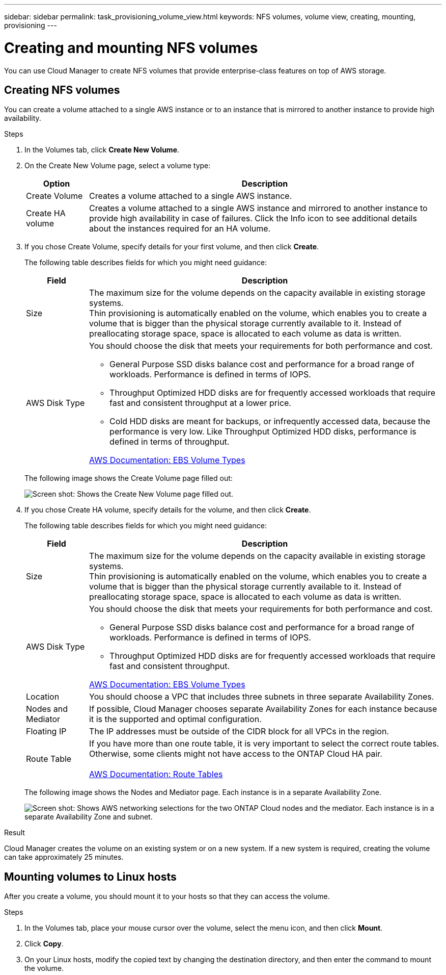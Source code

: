 ---
sidebar: sidebar
permalink: task_provisioning_volume_view.html
keywords: NFS volumes, volume view, creating, mounting, provisioning
---

= Creating and mounting NFS volumes
:toc: macro
:hardbreaks:
:nofooter:
:icons: font
:linkattrs:
:imagesdir: ./media/

[.lead]

You can use Cloud Manager to create NFS volumes that provide enterprise-class features on top of AWS storage.

toc::[]

== Creating NFS volumes

You can create a volume attached to a single AWS instance or to an instance that is mirrored to another instance to provide high availability.

.Steps

. In the Volumes tab, click *Create New Volume*.

. On the Create New Volume page, select a volume type:
+
[cols=2*,options="header",cols="15,85"]
|===

| Option
| Description

| Create Volume	| Creates a volume attached to a single AWS instance.

| Create HA volume | Creates a volume attached to a single AWS instance and mirrored to another instance to provide high availability in case of failures. Click the Info icon to see additional details about the instances required for an HA volume.
|===

. If you chose Create Volume, specify details for your first volume, and then click *Create*.
+
The following table describes fields for which you might need guidance:
+
[cols=2*,options="header",cols="15,85"]
|===

| Field
| Description

| Size | The maximum size for the volume depends on the capacity available in existing storage systems.
Thin provisioning is automatically enabled on the volume, which enables you to create a volume that is bigger than the physical storage currently available to it. Instead of preallocating storage space, space is allocated to each volume as data is written.

| AWS Disk Type
a| You should choose the disk that meets your requirements for both performance and cost.

* General Purpose SSD disks balance cost and performance for a broad range of workloads. Performance is defined in terms of IOPS.

* Throughput Optimized HDD disks are for frequently accessed workloads that require fast and consistent throughput at a lower price.

* Cold HDD disks are meant for backups, or infrequently accessed data, because the performance is very low. Like Throughput Optimized HDD disks, performance is defined in terms of throughput.

http://docs.aws.amazon.com/AWSEC2/latest/UserGuide/EBSVolumeTypes.html[AWS Documentation: EBS Volume Types^]
|===
+
The following image shows the Create Volume page filled out:
+
image:screenshot_volume_view_create.gif[Screen shot: Shows the Create New Volume page filled out.]

. If you chose Create HA volume, specify details for the volume, and then click *Create*.
+
The following table describes fields for which you might need guidance:
+
[cols=2*,options="header",cols="15,85"]
|===

| Field
| Description
| Size	| The maximum size for the volume depends on the capacity available in existing storage systems.
Thin provisioning is automatically enabled on the volume, which enables you to create a volume that is bigger than the physical storage currently available to it. Instead of preallocating storage space, space is allocated to each volume as data is written.

| AWS Disk Type
a| You should choose the disk that meets your requirements for both performance and cost.

* General Purpose SSD disks balance cost and performance for a broad range of workloads. Performance is defined in terms of IOPS.

* Throughput Optimized HDD disks are for frequently accessed workloads that require fast and consistent throughput.

http://docs.aws.amazon.com/AWSEC2/latest/UserGuide/EBSVolumeTypes.html[AWS Documentation: EBS Volume Types^]
| Location	| You should choose a VPC that includes three subnets in three separate Availability Zones.

| Nodes and Mediator	| If possible, Cloud Manager chooses separate Availability Zones for each instance because it is the supported and optimal configuration.

| Floating IP |	The IP addresses must be outside of the CIDR block for all VPCs in the region.

| Route Table	| If you have more than one route table, it is very important to select the correct route tables. Otherwise, some clients might not have access to the ONTAP Cloud HA pair.

http://docs.aws.amazon.com/AmazonVPC/latest/UserGuide/VPC_Route_Tables.html[AWS Documentation: Route Tables^]
|===
+
The following image shows the Nodes and Mediator page. Each instance is in a separate Availability Zone.
+
image:screenshot_volume_view_ha_network.gif[Screen shot: Shows AWS networking selections for the two ONTAP Cloud nodes and the mediator. Each instance is in a separate Availability Zone and subnet.]

.Result

Cloud Manager creates the volume on an existing system or on a new system. If a new system is required, creating the volume can take approximately 25 minutes.

== Mounting volumes to Linux hosts

After you create a volume, you should mount it to your hosts so that they can access the volume.

.Steps

. In the Volumes tab, place your mouse cursor over the volume, select the menu icon, and then click *Mount*.

. Click *Copy*.

. On your Linux hosts, modify the copied text by changing the destination directory, and then enter the command to mount the volume.
